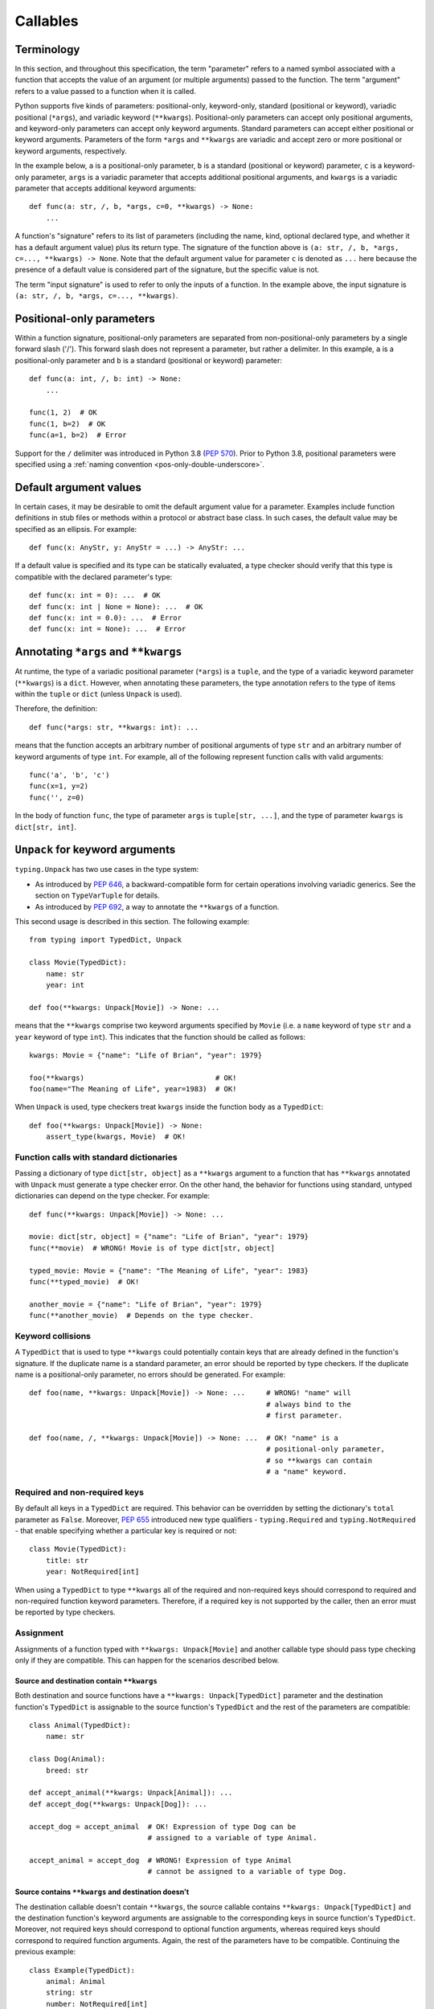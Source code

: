 .. _`callables`:

Callables
=========

Terminology
-----------

In this section, and throughout this specification, the term  "parameter"
refers to a named symbol associated with a function that accepts the value of
an argument (or multiple arguments) passed to the function. The term
"argument" refers to a value passed to a function when it is called.

Python supports five kinds of parameters: positional-only, keyword-only,
standard (positional or keyword), variadic positional (``*args``), and
variadic keyword (``**kwargs``). Positional-only parameters can accept only
positional arguments, and keyword-only parameters can accept only keyword
arguments. Standard parameters can accept either positional or keyword
arguments. Parameters of the form ``*args`` and ``**kwargs`` are variadic
and accept zero or more positional or keyword arguments, respectively.

In the example below, ``a`` is a positional-only parameter, ``b`` is
a standard (positional or keyword) parameter, ``c`` is a keyword-only parameter,
``args`` is a variadic parameter that accepts additional positional arguments,
and ``kwargs`` is a variadic parameter that accepts additional keyword
arguments::

    def func(a: str, /, b, *args, c=0, **kwargs) -> None:
        ...

A function's "signature" refers to its list of parameters (including
the name, kind, optional declared type, and whether it has a default
argument value) plus its return type. The signature of the function above is
``(a: str, /, b, *args, c=..., **kwargs) -> None``. Note that the default
argument value for parameter ``c`` is denoted as ``...`` here because the
presence of a default value is considered part of the signature, but the
specific value is not.

The term "input signature" is used to refer to only the inputs of a function.
In the example above, the input signature is ``(a: str, /, b, *args, c=..., **kwargs)``.

Positional-only parameters
--------------------------

Within a function signature, positional-only parameters are separated from
non-positional-only parameters by a single forward slash ('/'). This
forward slash does not represent a parameter, but rather a delimiter. In this
example, ``a`` is a positional-only parameter and ``b`` is a standard
(positional or keyword) parameter::

    def func(a: int, /, b: int) -> None:
        ...

    func(1, 2)  # OK
    func(1, b=2)  # OK
    func(a=1, b=2)  # Error

Support for the ``/`` delimiter was introduced in Python 3.8 (:pep:`570`).
Prior to Python 3.8, positional parameters were specified using a :ref:`naming
convention <pos-only-double-underscore>`.

Default argument values
-----------------------

In certain cases, it may be desirable to omit the default argument value for
a parameter. Examples include function definitions in stub files or methods
within a protocol or abstract base class. In such cases, the default value
may be specified as an ellipsis. For example::

  def func(x: AnyStr, y: AnyStr = ...) -> AnyStr: ...

If a default value is specified and its type can be statically evaluated,
a type checker should verify that this type is compatible with the declared
parameter's type::

    def func(x: int = 0): ...  # OK
    def func(x: int | None = None): ...  # OK
    def func(x: int = 0.0): ...  # Error
    def func(x: int = None): ...  # Error

.. _`annotating-args-kwargs`:

Annotating ``*args`` and ``**kwargs``
-------------------------------------

At runtime, the type of a variadic positional parameter (``*args``) is a
``tuple``, and the type of a variadic keyword parameter (``**kwargs``) is a
``dict``. However, when annotating these parameters, the type annotation
refers to the type of items within the ``tuple`` or ``dict`` (unless
``Unpack`` is used).

Therefore, the definition::

  def func(*args: str, **kwargs: int): ...

means that the function accepts an arbitrary number of positional arguments
of type ``str`` and an arbitrary number of keyword arguments of type ``int``.
For example, all of the following represent function calls with valid
arguments::

  func('a', 'b', 'c')
  func(x=1, y=2)
  func('', z=0)

In the body of function ``func``, the type of parameter ``args`` is
``tuple[str, ...]``, and the type of parameter ``kwargs`` is ``dict[str, int]``.

.. _unpack-kwargs:

``Unpack`` for keyword arguments
--------------------------------

``typing.Unpack`` has two use cases in the type system:

* As introduced by :pep:`646`, a backward-compatible form for certain operations
  involving variadic generics. See the section on ``TypeVarTuple`` for details.
* As introduced by :pep:`692`, a way to annotate the ``**kwargs`` of a function.

This second usage is described in this section. The following example::

    from typing import TypedDict, Unpack

    class Movie(TypedDict):
        name: str
        year: int

    def foo(**kwargs: Unpack[Movie]) -> None: ...

means that the ``**kwargs`` comprise two keyword arguments specified by
``Movie`` (i.e. a ``name`` keyword of type ``str`` and a ``year`` keyword of
type ``int``). This indicates that the function should be called as follows::

    kwargs: Movie = {"name": "Life of Brian", "year": 1979}

    foo(**kwargs)                               # OK!
    foo(name="The Meaning of Life", year=1983)  # OK!

When ``Unpack`` is used, type checkers treat ``kwargs`` inside the
function body as a ``TypedDict``::

    def foo(**kwargs: Unpack[Movie]) -> None:
        assert_type(kwargs, Movie)  # OK!


Function calls with standard dictionaries
^^^^^^^^^^^^^^^^^^^^^^^^^^^^^^^^^^^^^^^^^

Passing a dictionary of type ``dict[str, object]`` as a ``**kwargs`` argument
to a function that has ``**kwargs`` annotated with ``Unpack`` must generate a
type checker error. On the other hand, the behavior for functions using
standard, untyped dictionaries can depend on the type checker. For example::

    def func(**kwargs: Unpack[Movie]) -> None: ...

    movie: dict[str, object] = {"name": "Life of Brian", "year": 1979}
    func(**movie)  # WRONG! Movie is of type dict[str, object]

    typed_movie: Movie = {"name": "The Meaning of Life", "year": 1983}
    func(**typed_movie)  # OK!

    another_movie = {"name": "Life of Brian", "year": 1979}
    func(**another_movie)  # Depends on the type checker.

Keyword collisions
^^^^^^^^^^^^^^^^^^

A ``TypedDict`` that is used to type ``**kwargs`` could potentially contain
keys that are already defined in the function's signature. If the duplicate
name is a standard parameter, an error should be reported by type checkers.
If the duplicate name is a positional-only parameter, no errors should be
generated. For example::

    def foo(name, **kwargs: Unpack[Movie]) -> None: ...     # WRONG! "name" will
                                                            # always bind to the
                                                            # first parameter.

    def foo(name, /, **kwargs: Unpack[Movie]) -> None: ...  # OK! "name" is a
                                                            # positional-only parameter,
                                                            # so **kwargs can contain
                                                            # a "name" keyword.

Required and non-required keys
^^^^^^^^^^^^^^^^^^^^^^^^^^^^^^

By default all keys in a ``TypedDict`` are required. This behavior can be
overridden by setting the dictionary's ``total`` parameter as ``False``.
Moreover, :pep:`655` introduced new type qualifiers - ``typing.Required`` and
``typing.NotRequired`` - that enable specifying whether a particular key is
required or not::

    class Movie(TypedDict):
        title: str
        year: NotRequired[int]

When using a ``TypedDict`` to type ``**kwargs`` all of the required and
non-required keys should correspond to required and non-required function
keyword parameters. Therefore, if a required key is not supported by the
caller, then an error must be reported by type checkers.

Assignment
^^^^^^^^^^

Assignments of a function typed with ``**kwargs: Unpack[Movie]`` and
another callable type should pass type checking only if they are compatible.
This can happen for the scenarios described below.

Source and destination contain ``**kwargs``
"""""""""""""""""""""""""""""""""""""""""""

Both destination and source functions have a ``**kwargs: Unpack[TypedDict]``
parameter and the destination function's ``TypedDict`` is assignable to the
source function's ``TypedDict`` and the rest of the parameters are
compatible::

    class Animal(TypedDict):
        name: str

    class Dog(Animal):
        breed: str

    def accept_animal(**kwargs: Unpack[Animal]): ...
    def accept_dog(**kwargs: Unpack[Dog]): ...

    accept_dog = accept_animal  # OK! Expression of type Dog can be
                                # assigned to a variable of type Animal.

    accept_animal = accept_dog  # WRONG! Expression of type Animal
                                # cannot be assigned to a variable of type Dog.

.. _PEP 692 assignment dest no kwargs:

Source contains ``**kwargs`` and destination doesn't
""""""""""""""""""""""""""""""""""""""""""""""""""""

The destination callable doesn't contain ``**kwargs``, the source callable
contains ``**kwargs: Unpack[TypedDict]`` and the destination function's keyword
arguments are assignable to the corresponding keys in source function's
``TypedDict``. Moreover, not required keys should correspond to optional
function arguments, whereas required keys should correspond to required
function arguments. Again, the rest of the parameters have to be compatible.
Continuing the previous example::

    class Example(TypedDict):
        animal: Animal
        string: str
        number: NotRequired[int]

    def src(**kwargs: Unpack[Example]): ...
    def dest(*, animal: Dog, string: str, number: int = ...): ...

    dest = src  # OK!

It is worth pointing out that the destination function's parameters that are to
be compatible with the keys and values from the ``TypedDict`` must be keyword
only::

    def dest(dog: Dog, string: str, number: int = ...): ...

    dog: Dog = {"name": "Daisy", "breed": "labrador"}

    dest(dog, "some string")  # OK!

    dest = src                # Type checker error!
    dest(dog, "some string")  # The same call fails at
                              # runtime now because 'src' expects
                              # keyword arguments.

The reverse situation where the destination callable contains
``**kwargs: Unpack[TypedDict]`` and the source callable doesn't contain
``**kwargs`` should be disallowed. This is because, we cannot be sure that
additional keyword arguments are not being passed in when an instance of a
subclass had been assigned to a variable with a base class type and then
unpacked in the destination callable invocation::

    def dest(**kwargs: Unpack[Animal]): ...
    def src(name: str): ...

    dog: Dog = {"name": "Daisy", "breed": "Labrador"}
    animal: Animal = dog

    dest = src      # WRONG!
    dest(**animal)  # Fails at runtime.

Similar situation can happen even without inheritance as compatibility
between ``TypedDict``\s is based on structural subtyping.

Source contains untyped ``**kwargs``
""""""""""""""""""""""""""""""""""""

The destination callable contains ``**kwargs: Unpack[TypedDict]`` and the
source callable contains untyped ``**kwargs``::

    def src(**kwargs): ...
    def dest(**kwargs: Unpack[Movie]): ...

    dest = src  # OK!

Source contains traditionally typed ``**kwargs: T``
"""""""""""""""""""""""""""""""""""""""""""""""""""

The destination callable contains ``**kwargs: Unpack[TypedDict]``, the source
callable contains traditionally typed ``**kwargs: T`` and each of the
destination function ``TypedDict``'s fields is assignable to a variable of
type ``T``::

    class Vehicle:
        ...

    class Car(Vehicle):
        ...

    class Motorcycle(Vehicle):
        ...

    class Vehicles(TypedDict):
        car: Car
        moto: Motorcycle

    def dest(**kwargs: Unpack[Vehicles]): ...
    def src(**kwargs: Vehicle): ...

    dest = src  # OK!

On the other hand, if the destination callable contains either untyped or
traditionally typed ``**kwargs: T`` and the source callable is typed using
``**kwargs: Unpack[TypedDict]`` then an error should be generated, because
traditionally typed ``**kwargs`` aren't checked for keyword names.

To summarize, function parameters should behave contravariantly and function
return types should behave covariantly.

Passing kwargs inside a function to another function
^^^^^^^^^^^^^^^^^^^^^^^^^^^^^^^^^^^^^^^^^^^^^^^^^^^^

`A previous point <PEP 692 assignment dest no kwargs>`_
mentions the problem of possibly passing additional keyword arguments by
assigning a subclass instance to a variable that has a base class type. Let's
consider the following example::

    class Animal(TypedDict):
        name: str

    class Dog(Animal):
        breed: str

    def takes_name(name: str): ...

    dog: Dog = {"name": "Daisy", "breed": "Labrador"}
    animal: Animal = dog

    def foo(**kwargs: Unpack[Animal]):
        print(kwargs["name"].capitalize())

    def bar(**kwargs: Unpack[Animal]):
        takes_name(**kwargs)

    def baz(animal: Animal):
        takes_name(**animal)

    def spam(**kwargs: Unpack[Animal]):
        baz(kwargs)

    foo(**animal)   # OK! foo only expects and uses keywords of 'Animal'.

    bar(**animal)   # WRONG! This will fail at runtime because 'breed' keyword
                    # will be passed to 'takes_name' as well.

    spam(**animal)  # WRONG! Again, 'breed' keyword will be eventually passed
                    # to 'takes_name'.

In the example above, the call to ``foo`` will not cause any issues at
runtime. Even though ``foo`` expects ``kwargs`` of type ``Animal`` it doesn't
matter if it receives additional arguments because it only reads and uses what
it needs completely ignoring any additional values.

The calls to ``bar`` and ``spam`` will fail because an unexpected keyword
argument will be passed to the ``takes_name`` function.

Therefore, ``kwargs`` hinted with an unpacked ``TypedDict`` can only be passed
to another function if the function to which unpacked kwargs are being passed
to has ``**kwargs`` in its signature as well, because then additional keywords
would not cause errors at runtime during function invocation. Otherwise, the
type checker should generate an error.

In cases similar to the ``bar`` function above the problem could be worked
around by explicitly dereferencing desired fields and using them as arguments
to perform the function call::

    def bar(**kwargs: Unpack[Animal]):
        name = kwargs["name"]
        takes_name(name)

Using ``Unpack`` with types other than ``TypedDict``
^^^^^^^^^^^^^^^^^^^^^^^^^^^^^^^^^^^^^^^^^^^^^^^^^^^^

``TypedDict`` is the only permitted heterogeneous type for typing ``**kwargs``.
Therefore, in the context of typing ``**kwargs``, using ``Unpack`` with types
other than ``TypedDict`` should not be allowed and type checkers should
generate errors in such cases.

.. _`callable`:

Callable
--------

The ``Callable`` special form can be used to specify the signature of
a function within a type expression. The syntax is
``Callable[[Param1Type, Param2Type], ReturnType]``. For example::

    from collections.abc import Callable

    def func(cb: Callable[[int], str]) -> None:
        ...

    x: Callable[[], str]

Parameters specified using ``Callable`` are assumed to be positional-only.
The ``Callable`` form provides no way to specify keyword-only parameters,
variadic parameters, or default argument values. For these use cases, see
the section on `Callback protocols`_.

Meaning of ``...`` in ``Callable``
^^^^^^^^^^^^^^^^^^^^^^^^^^^^^^^^^^

The ``Callable`` special form supports the use of ``...`` in place of the
list of parameter types. This indicates that the type is consistent with
any input signature::

    cb1: Callable[..., str]
    cb1 = lambda x: str(x)  # OK
    cb1 = lambda : ""  # OK

    cb2: Callable[[], str] = cb1  # OK

The input signature ``(...)`` is not the same as ``(*args: Any, **kwargs: Any)``.
The former is a gradual type form that is consistent with all input signatures,
and all input signatures are consistent with it. The latter is not a gradual
type form. It is consistent with all input signatures, but the converse is
not true. The relationship between ``(...)`` and ``(*args: Any, **kwargs: Any)``
is similar to the relationship between ``Any`` and ``object``. Just as ``Any``
means "any conceivable type that could be compatible", ``(...)`` means "any
conceivable set of parameters that could be compatible".

The ``...`` syntax can also be used to provide a :ref:`specialized value for a
ParamSpec <paramspec_valid_use_locations>` in a generic class or type alias.
For example::

    type Callback[**P] = Callable[P, str]

    def func(cb: Callable[[], str]) -> None:
        f: Callback[...] = cb  # OK

If ``...`` is used with signature concatenation, the ``...`` portion continues
to mean "any conceivable set of parameters that could be compatible"::

    type CallbackWithInt[**P] = Callable[Concatenate[int, P], str]
    type CallbackWithStr[**P] = Callable[Concatenate[str, P], str]

    def func(cb: Callable[[int, str], str]) -> None:
        f1: Callable[Concatenate[int, ...], str] = cb # OK
        f2: Callable[Concatenate[str, ...], str] = cb # Error
        f3: CallbackWithInt[...] = cb  # OK
        f4: CallbackWithStr[...] = cb  # Error

.. _`callback-protocols`:

Callback protocols
------------------

Protocols can be used to define flexible callback types that are impossible to
express using the ``Callable`` special form as specified :ref:`above <callable>`.
This includes keyword parameters, variadic parameters, default argument values,
and overloads. They can be defined as protocols with a ``__call__`` member::

  from typing import Protocol

  class Combiner(Protocol):
      def __call__(self, *args: bytes, max_len: int | None = None) -> list[bytes]: ...

  def good_cb(*args: bytes, max_len: int | None = None) -> list[bytes]:
      ...
  def bad_cb(*args: bytes, max_items: int | None) -> list[bytes]:
      ...

  comb: Combiner = good_cb  # OK
  comb = bad_cb  # Error! Argument 2 has incompatible type because of
                 # different parameter name and kind in the callback

Callback protocols and ``Callable[...]`` types can generally be used
interchangeably.


Subtyping rules for callables
-----------------------------

A callable type ``A`` is a subtype of callable type ``B`` if the return type
of ``A`` is a subtype of the return type of ``B`` and the input signature
of ``A`` accepts all possible combinations of arguments that the input
signature of ``B`` accepts. All of the specific subtyping rules described below
derive from this general rule.


Parameter types
^^^^^^^^^^^^^^^

Callable types are covariant with respect to their return types but
contravariant with respect to their parameter types. This means a callable
``A`` is a subtype of callable ``B`` if the types of the parameters of
``B`` are subtypes of the parameters of ``A``. For example,
``(x: float) -> int`` is a subtype of ``(x: int) -> float``::

    def func(cb: Callable[[float], int]):
        f1: Callable[[int], float] = cb  # OK


Parameter kinds
^^^^^^^^^^^^^^^

Callable ``A`` is a subtype of callable ``B`` if all keyword-only parameters
in ``B`` are present in ``A`` as either keyword-only parameters or standard
(positional or keyword) parameters. For example, ``(a: int) -> None`` is a
subtype of ``(*, a: int) -> None``, but the converse is not true. The order
of keyword-only parameters is ignored for purposes of subtyping::

    class KwOnly(Protocol):
        def __call__(self, *, b: int, a: int) -> None: ...

    class Standard(Protocol):
        def __call__(self, a: int, b: int) -> None: ...

    def func(standard: Standard, kw_only: KwOnly):
        f1: KwOnly = standard  # OK
        f2: Standard = kw_only  # Error

Likewise, callable ``A`` is a subtype of callable ``B`` if all positional-only
parameters in ``B`` are present in ``A`` as either positional-only parameters
or standard (positional or keyword) parameters. The names of positional-only
parameters are ignored for purposes of subtyping::

    class PosOnly(Protocol):
        def __call__(self, not_a: int, /) -> None: ...

    class Standard(Protocol):
        def __call__(self, a: int) -> None: ...

    def func(standard: Standard, pos_only: PosOnly):
        f1: PosOnly = standard  # OK
        f2: Standard = pos_only  # Error


``*args`` parameters
^^^^^^^^^^^^^^^^^^^^

If a callable ``B`` has a signature with a ``*args`` parameter, callable ``A``
must also have a ``*args`` parameter to be a subtype of ``B``, and the type of
``B``'s ``*args`` parameter must be a subtype of ``A``'s ``*args`` parameter::

    class NoArgs(Protocol):
        def __call__(self) -> None: ...

    class IntArgs(Protocol):
        def __call__(self, *args: int) -> None: ...

    class FloatArgs(Protocol):
        def __call__(self, *args: float) -> None: ...

    def func(no_args: NoArgs, int_args: IntArgs, float_args: FloatArgs):
        f1: NoArgs = int_args  # OK
        f2: NoArgs = float_args  # OK

        f3: IntArgs = no_args  # Error: missing *args parameter
        f4: IntArgs = float_args  # OK

        f5: FloatArgs = no_args  # Error: missing *args parameter
        f6: FloatArgs = int_args  # Error: float is not subtype of int

If a callable ``B`` has a signature with one or more positional-only parameters,
a callable ``A`` is a subtype of ``B`` if ``A`` has an ``*args`` parameter whose
type is a supertype of the types of any otherwise-unmatched positional-only
parameters in ``B``::

    class PosOnly(Protocol):
        def __call__(self, a: int, b: str, /) -> None: ...

    class IntArgs(Protocol):
        def __call__(self, *args: int) -> None: ...

    class IntStrArgs(Protocol):
        def __call__(self, *args: int | str) -> None: ...

    class StrArgs(Protocol):
        def __call__(self, a: int, /, *args: str) -> None: ...

    class Standard(Protocol):
        def __call__(self, a: int, b: str) -> None: ...

    def func(int_args: IntArgs, int_str_args: IntStrArgs, str_args: StrArgs):
        f1: PosOnly = int_args  # Error: str is not subtype of int
        f2: PosOnly = int_str_args  # OK
        f3: PosOnly = str_args  # OK
        f4: IntStrArgs = str_args  # Error: int | str is not subtype of str
        f5: IntStrArgs = int_args  # Error: int | str is not subtype of int
        f6: StrArgs = int_str_args  # OK
        f7: StrArgs = int_args  # Error: str is not subtype of int
        f8: IntArgs = int_str_args  # OK
        f9: IntArgs = str_args  # Error: int is not subtype of str
        f10: Standard = int_str_args  # Error: keyword parameters a and b missing
        f11: Standard = str_args  # Error: keyword parameter b missing


``**kwargs`` parameters
^^^^^^^^^^^^^^^^^^^^^^^

If a callable ``B`` has a signature with a ``**kwargs`` parameter (without
an unpacked ``TypedDict`` type annotation), callable ``A`` must also have a
``**kwargs`` parameter to be a subtype of ``B``, and the type of
``B``'s ``**kwargs`` parameter must be a subtype of ``A``'s ``**kwargs``
parameter::

    class NoKwargs(Protocol):
        def __call__(self) -> None: ...

    class IntKwargs(Protocol):
        def __call__(self, **kwargs: int) -> None: ...

    class FloatKwargs(Protocol):
        def __call__(self, **kwargs: float) -> None: ...

    def func(no_kwargs: NoKwargs, int_kwargs: IntKwargs, float_kwargs: FloatKwargs):
        f1: NoKwargs = int_kwargs  # OK
        f2: NoKwargs = float_kwargs  # OK

        f3: IntKwargs = no_kwargs  # Error: missing **kwargs parameter
        f4: IntKwargs = float_kwargs  # OK

        f5: FloatKwargs = no_kwargs  # Error: missing **kwargs parameter
        f6: FloatKwargs = int_kwargs  # Error: float is not subtype of int

If a callable ``B`` has a signature with one or more keyword-only parameters,
a callable ``A`` is a subtype of ``B`` if ``A`` has a ``**kwargs`` parameter
whose type is a supertype of the types of any otherwise-unmatched keyword-only
parameters in ``B``::

    class KwOnly(Protocol):
        def __call__(self, *, a: int, b: str) -> None: ...

    class IntKwargs(Protocol):
        def __call__(self, **kwargs: int) -> None: ...

    class IntStrKwargs(Protocol):
        def __call__(self, **kwargs: int | str) -> None: ...

    class StrKwargs(Protocol):
        def __call__(self, *, a: int, **kwargs: str) -> None: ...

    class Standard(Protocol):
        def __call__(self, a: int, b: str) -> None: ...

    def func(int_kwargs: IntKwargs, int_str_kwargs: IntStrKwargs, str_kwargs: StrKwargs):
        f1: KwOnly = int_kwargs  # Error: str is not subtype of int
        f2: KwOnly = int_str_kwargs  # OK
        f3: KwOnly = str_kwargs  # OK
        f4: IntStrKwargs = str_kwargs  # Error: int | str is not subtype of str
        f5: IntStrKwargs = int_kwargs  # Error: int | str is not subtype of int
        f6: StrKwargs = int_str_kwargs  # OK
        f7: StrKwargs = int_kwargs  # Error: str is not subtype of int
        f8: IntKwargs = int_str_kwargs  # OK
        f9: IntKwargs = str_kwargs  # Error: int is not subtype of str
        f10: Standard = int_str_kwargs  # Error: Does not accept positional arguments
        f11: Standard = str_kwargs  # Error: Does not accept positional arguments

Subtyping relationships for callable signatures that contain a ``**kwargs``
with an unpacked ``TypedDict`` are described in the section :ref:`above <unpack-kwargs>`.


Signatures with ParamSpecs
^^^^^^^^^^^^^^^^^^^^^^^^^^

A signature that includes ``*args: P.args, **kwargs: P.kwargs`` is equivalent
to a ``Callable`` parameterized by ``P``::

    class ProtocolWithP[**P](Protocol):
        def __call__(self, *args: P.args, **kwargs: P.kwargs) -> None: ...

    type TypeAliasWithP[**P] = Callable[P, None]

    def func[**P](proto: ProtocolWithP[P], ta: TypeAliasWithP[P]):
        # These two types are equivalent
        f1: TypeAliasWithP[P] = proto  # OK
        f2: ProtocolWithP[P] = ta  # OK


Default argument values
^^^^^^^^^^^^^^^^^^^^^^^

If a callable ``A`` has a parameter ``x`` with a default argument value and
``B`` is the same as ``A`` except that ``x`` has no default argument, then
``A`` is a subtype of ``B``. ``A`` is also a subtype of ``C``
if ``C`` is the same as ``A`` with parameter ``x`` removed::

    class DefaultArg(Protocol):
        def __call__(self, x: int = 0) -> None: ...

    class NoDefaultArg(Protocol):
        def __call__(self, x: int) -> None: ...

    class NoX(Protocol):
        def __call__(self) -> None: ...

    def func(default_arg: DefaultArg):
        f1: NoDefaultArg = default_arg  # OK
        f2: NoX = default_arg  # OK


Overloads
^^^^^^^^^

If a callable ``A`` is overloaded with two or more signatures, it is a subtype
of callable ``B`` if *at least one* of the overloaded signatures in ``A`` is
a subtype of ``B``::

    class Overloaded(Protocol):
        @overload
        def __call__(self, x: int) -> int: ...
        @overload
        def __call__(self, x: str) -> str: ...

    class IntArg(Protocol):
        def __call__(self, x: int) -> int: ...

    class StrArg(Protocol):
        def __call__(self, x: str) -> str: ...

    class FloatArg(Protocol):
        def __call__(self, x: float) -> float: ...

    def func(overloaded: Overloaded):
        f1: IntArg = overloaded  # OK
        f2: StrArg = overloaded  # OK
        f3: FloatArg = overloaded  # Error

If a callable ``B`` is overloaded with two or more signatures, callable ``A``
is a subtype of ``B`` if ``A`` is a subtype of *all* of the signatures in ``B``::

    class Overloaded(Protocol):
        @overload
        def __call__(self, x: int, y: str) -> float: ...
        @overload
        def __call__(self, x: str) -> complex: ...

    class StrArg(Protocol):
        def __call__(self, x: str) -> complex: ...

    class IntStrArg(Protocol):
        def __call__(self, x: int | str, y: str = "") -> int: ...

    def func(int_str_arg: IntStrArg, str_arg: StrArg):
        f1: Overloaded = int_str_arg  # OK
        f2: Overloaded = str_arg  # Error
